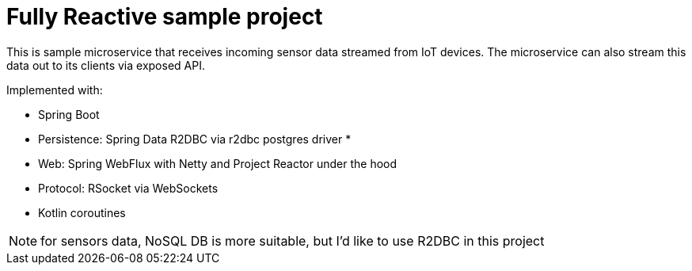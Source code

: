 = Fully Reactive sample project

This is sample microservice that receives incoming sensor data streamed from IoT devices. The microservice can also stream this data out to its clients via exposed API.

Implemented with:

- Spring Boot
- Persistence: Spring Data R2DBC via r2dbc postgres driver *
- Web: Spring WebFlux with Netty and Project Reactor under the hood
- Protocol: RSocket via WebSockets
- Kotlin coroutines

NOTE: for sensors data, NoSQL DB is more suitable, but I'd like to use R2DBC in this project

